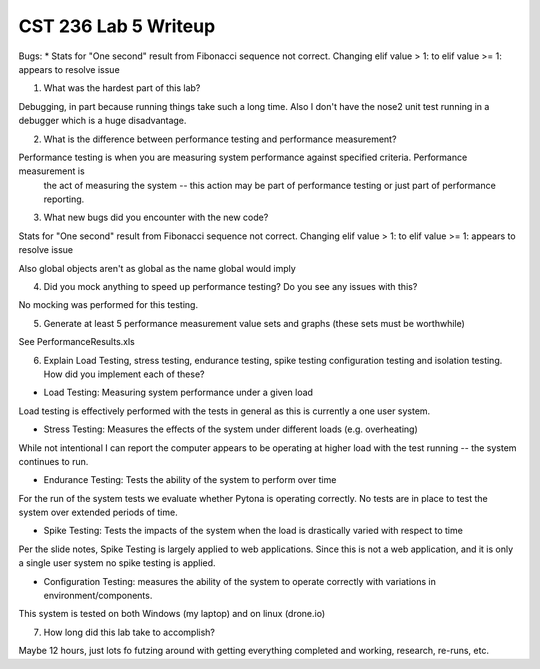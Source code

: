 CST 236 Lab 5 Writeup
---------------------

Bugs:
* Stats for "One second" result from Fibonacci sequence not correct.
Changing elif value > 1: to elif value >= 1: appears to resolve issue

1. What was the hardest part of this lab?

Debugging, in part because running things take such a long time.  Also I don't have the nose2 unit test running in a
debugger which is a huge disadvantage.

2. What is the difference between performance testing and performance measurement?

Performance testing is when you are measuring system performance against specified criteria.  Performance measurement is
 the act of measuring the system -- this action may be part of performance testing or just part of performance reporting.

3. What new bugs did you encounter with the new code?

Stats for "One second" result from Fibonacci sequence not correct.
Changing elif value > 1: to elif value >= 1: appears to resolve issue

Also global objects aren't as global as the name global would imply

4. Did you mock anything to speed up performance testing? Do you see any issues with this?

No mocking was performed for this testing.

5. Generate at least 5 performance measurement value sets and graphs (these sets must be worthwhile)

See PerformanceResults.xls

6. Explain Load Testing, stress testing, endurance testing, spike testing configuration testing and isolation testing. How did you implement each of these?

* Load Testing: Measuring system performance under a given load

Load testing is effectively performed with the tests in general as this is currently a one user system.

* Stress Testing: Measures the effects of the system under different loads (e.g. overheating)

While not intentional I can report the computer appears to be operating at higher load with the test running -- the
system continues to run.

* Endurance Testing:   Tests the ability of the system to perform over time

For the run of the system tests we evaluate whether Pytona is operating correctly.  No tests are in place to test the
system over extended periods of time.

* Spike Testing: Tests the impacts of the system when the load is drastically varied with respect to time

Per the slide notes, Spike Testing is largely applied to web applications.  Since this is not a web application, and it
is only a single user system no spike testing is applied.

* Configuration Testing: measures the ability of the system to operate correctly with variations in environment/components.

This system is tested on both Windows (my laptop) and on linux (drone.io)

7. How long did this lab take to accomplish?

Maybe 12 hours, just lots fo futzing around with getting everything completed and working, research, re-runs, etc.